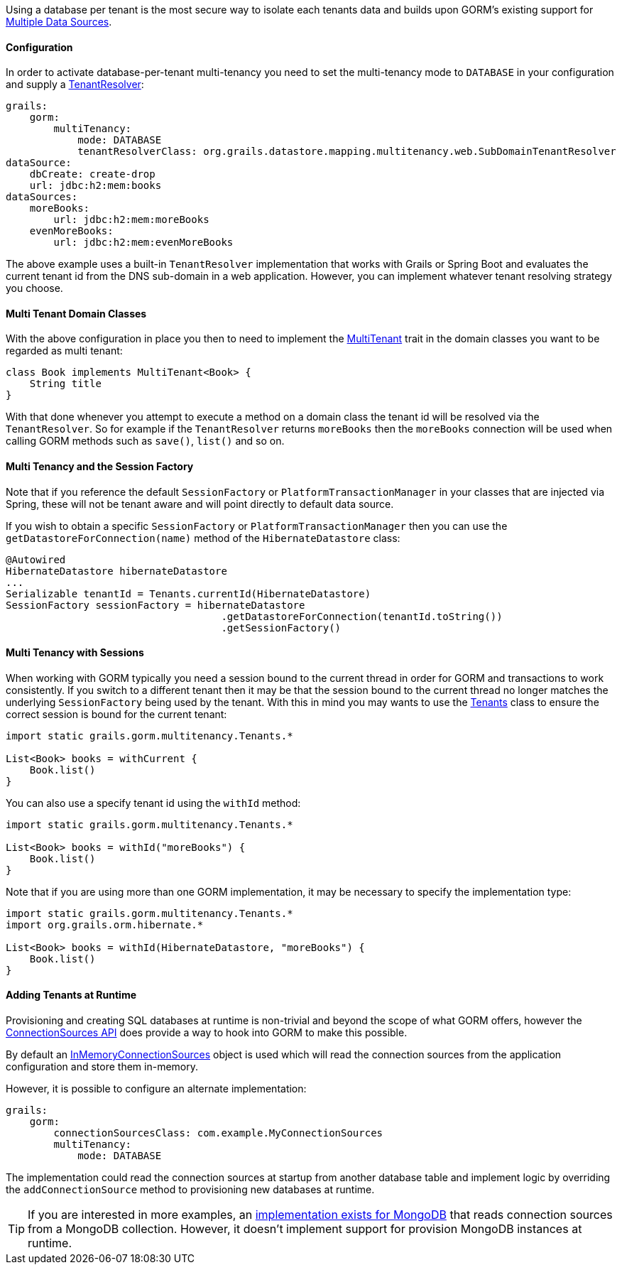 Using a database per tenant is the most secure way to isolate each tenants data and builds upon GORM's existing support for <<multipleDataSources, Multiple Data Sources>>.

==== Configuration

In order to activate database-per-tenant multi-tenancy you need to set the multi-tenancy mode to `DATABASE` in your configuration and supply a link:../api/org/grails/datastore/mapping/multitenancy/TenantResolver.html[TenantResolver]:

[source,yaml]
----
grails:
    gorm:
        multiTenancy:
            mode: DATABASE
            tenantResolverClass: org.grails.datastore.mapping.multitenancy.web.SubDomainTenantResolver
dataSource:
    dbCreate: create-drop
    url: jdbc:h2:mem:books
dataSources:
    moreBooks:
        url: jdbc:h2:mem:moreBooks
    evenMoreBooks:
        url: jdbc:h2:mem:evenMoreBooks
----

The above example uses a built-in `TenantResolver` implementation that works with Grails or Spring Boot and evaluates the current tenant id from the DNS sub-domain in a web application. However, you can implement whatever tenant resolving strategy you choose.

==== Multi Tenant Domain Classes

With the above configuration in place you then to need to implement the link:../api/grails/gorm/MultiTenant.html[MultiTenant] trait in the domain classes you want to be regarded as multi tenant:


[source,groovy]
----
class Book implements MultiTenant<Book> {
    String title
}
----

With that done whenever you attempt to execute a method on a domain class the tenant id will be resolved via the `TenantResolver`. So for example if the `TenantResolver` returns `moreBooks` then the `moreBooks` connection will be used when calling GORM methods such as `save()`, `list()` and so on.


==== Multi Tenancy and the Session Factory

Note that if you reference the default `SessionFactory` or `PlatformTransactionManager` in your classes that are injected via Spring, these will not be tenant aware and will point directly to default data source.

If you wish to obtain a specific `SessionFactory` or `PlatformTransactionManager` then you can use the `getDatastoreForConnection(name)` method of the `HibernateDatastore` class:

[source,groovy]
----
@Autowired
HibernateDatastore hibernateDatastore
...
Serializable tenantId = Tenants.currentId(HibernateDatastore)
SessionFactory sessionFactory = hibernateDatastore
                                    .getDatastoreForConnection(tenantId.toString())
                                    .getSessionFactory()
----

==== Multi Tenancy with Sessions

When working with GORM typically you need a session bound to the current thread in order for GORM and transactions to work consistently. If you switch to a different tenant then it may be that the session bound to the current thread no longer matches the underlying `SessionFactory` being used by the tenant. With this in mind you may wants to use the link:../api/grails/gorm/multitenancy/Tenants.html[Tenants] class to ensure the correct session is bound for the current tenant:

[source,groovy]
----
import static grails.gorm.multitenancy.Tenants.*

List<Book> books = withCurrent {
    Book.list()
}
----

You can also use a specify tenant id using the `withId` method:

[source,groovy]
----
import static grails.gorm.multitenancy.Tenants.*

List<Book> books = withId("moreBooks") {
    Book.list()
}
----

Note that if you are using more than one GORM implementation, it may be necessary to specify the implementation type:

[source,groovy]
----
import static grails.gorm.multitenancy.Tenants.*
import org.grails.orm.hibernate.*

List<Book> books = withId(HibernateDatastore, "moreBooks") {
    Book.list()
}
----

==== Adding Tenants at Runtime

Provisioning and creating SQL databases at runtime is non-trivial and beyond the scope of what GORM offers, however the <<connectionSources, ConnectionSources API>> does provide a way to hook into GORM to make this possible.

By default an link:../api/org/grails/datastore/mapping/core/connections/InMemoryConnectionSources.html[InMemoryConnectionSources] object is used which will read the connection sources from the application configuration and store them in-memory.

However, it is possible to configure an alternate implementation:

[source,yaml]
----
grails:
    gorm:
        connectionSourcesClass: com.example.MyConnectionSources
        multiTenancy:
            mode: DATABASE
----

The implementation could read the connection sources at startup from another database table and implement logic by overriding the `addConnectionSource` method to provisioning new databases at runtime.

TIP: If you are interested in more examples, an https://github.com/grails/gorm-mongodb/blob/master/grails-datastore-gorm-mongodb/src/main/groovy/org/grails/datastore/mapping/mongo/connections/MongoConnectionSources.groovy[implementation exists for MongoDB] that reads connection sources from a MongoDB collection. However, it doesn't implement support for provision MongoDB instances at runtime.
